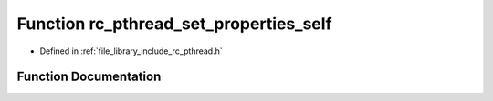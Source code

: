 .. _exhale_function_group__pthread_1gac3a1d2d4543ed61cc6fdb0352471c0a7:

Function rc_pthread_set_properties_self
=======================================

- Defined in :ref:`file_library_include_rc_pthread.h`


Function Documentation
----------------------


.. doxygenfunction:: rc_pthread_set_properties_self(int, int)
   :project: librobotcontrol